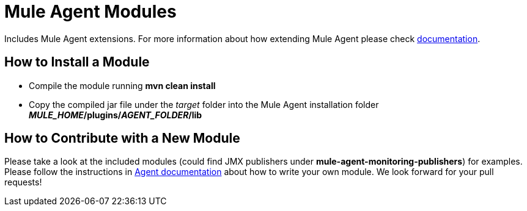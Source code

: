 = Mule Agent Modules

Includes Mule Agent extensions. For more information about how extending Mule Agent please check link:http://mulesoft.github.io/mule-agent/#_how_to_extend_mule_agent[documentation].

== How to Install a Module

- Compile the module running *mvn clean install*
- Copy the compiled jar file under the _target_ folder into the Mule Agent installation folder *_MULE_HOME_/plugins/_AGENT_FOLDER_/lib*

== How to Contribute with a New Module

Please take a look at the included modules (could find JMX publishers under *mule-agent-monitoring-publishers*) for examples. Please follow the instructions in link:http://mulesoft.github.io/mule-agent/#_adding_new_jmx_publisher[Agent documentation] about how to write your own module. We look forward for your pull requests!

